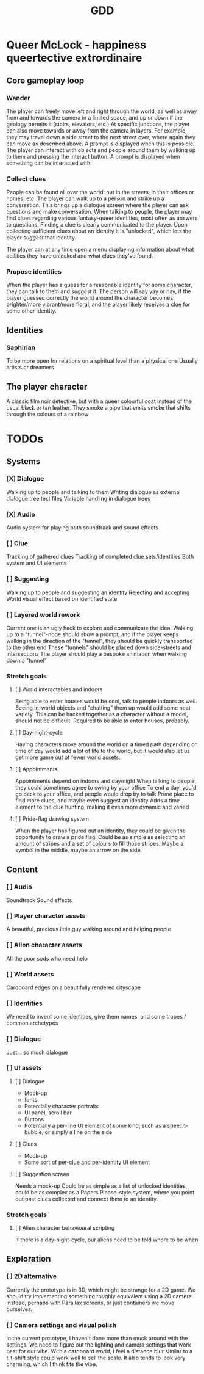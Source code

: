 #+title: GDD

* Queer McLock - happiness queertective extrordinaire
** Core gameplay loop
*** Wander
The player can freely move left and right through the world, as well as away from and towards the camera in a limited space, and up or down if the geology permits it (stairs, elevators, etc.)
At specific junctions, the player can also move towards or away from the camera in layers. For example, they may travel down a side street to the next street over, where again they can move as described above. A prompt is displayed when this is possible.
The player can interact with objects and people around them by walking up to them and pressing the interact button. A prompt is displayed when something can be interacted with.
*** Collect clues
People can be found all over the world: out in the streets, in their offices or homes, etc.
The player can walk up to a person and strike up a conversation. This brings up a dialogue screen where the player can ask questions and make conversation.
When talking to people, the player may find clues regarding various fantasy-queer identities, most often as answers to questions. Finding a clue is clearly communicated to the player.
Upon collecting sufficient clues about an identity it is "unlocked", which lets the player /suggest/ that identity.

The player can at any time open a menu displaying information about what abilities they have unlocked and what clues they've found.
*** Propose identities
When the player has a guess for a reasonable identity for some character, they can talk to them and /suggest/ it.
The person will say yay or nay, if the player guessed correctly the world around the character becomes brighter/more vibrant/more floral, and the player likely receives a clue for some other identity.
** Identities
*** Saphirian
To be more open for relations on a spiritual level than a physical one
Usually artists or dreamers
** The player character
A classic film noir detective, but with a queer colourful coat instead of the usual black or tan leather.
They smoke a pipe that emits smoke that shifts through the colours of a rainbow
* TODOs
** Systems
*** [X] Dialogue
Walking up to people and talking to them
Writing dialogue as external dialogue tree text files
Variable handling in dialogue trees
*** [X] Audio
Audio system for playing both soundtrack and sound effects
*** [ ] Clue
Tracking of gathered clues
Tracking of completed clue sets/identities
Both system and UI elements
*** [ ] Suggesting
Walking up to people and suggesting an identity
Rejecting and accepting
World visual effect based on identified state
*** [ ] Layered world rework
Current one is an ugly hack to explore and communicate the idea.
Walking up to a "tunnel"-node should show a prompt, and if the player keeps walking in the direction of the "tunnel", they should be quickly transported to the other end
These "tunnels" should be placed down side-streets and intersections
The player should play a bespoke animation when walking down a "tunnel"
*** Stretch goals
**** [ ] World interactables and indoors
Being able to enter houses would be cool, talk to people indoors as well.
Seeing in-world objects and "chatting" them up would add some neat variety. This can be hacked together as a character without a model, should not be difficult. Required to be able to enter houses, probably.
**** [ ] Day-night-cycle
Having characters move around the world on a timed path depending on time of day would add a lot of life to the world, but it would also let us get more game out of fewer world assets.
**** [ ] Appointments
Appointments depend on indoors and day/night
When talking to people, they could sometimes agree to swing by your office
To end a day, you'd go back to your office, and people would drop by to talk
Prime place to find more clues, and maybe even suggest an identity
Adds a time element to the clue hunting, making it even more dynamic and varied
**** [ ] Pride-flag drawing system
When the player has figured out an identity, they could be given the opportunity to draw a pride flag.
Could be as simple as selecting an amount of stripes and a set of colours to fill those stripes. Maybe a symbol in the middle, maybe an arrow on the side.
** Content
*** [ ] Audio
Soundtrack
Sound effects
*** [ ] Player character assets
A beautiful, precious little guy walking around and helping people
*** [ ] Alien character assets
All the poor sods who need help
*** [ ] World assets
Cardboard edges on a beautifully rendered cityscape
*** [ ] Identities
We need to invent some identities, give them names, and some tropes / common archetypes
*** [ ] Dialogue
Just... so much dialogue
*** [ ] UI assets
**** [ ] Dialogue
 - Mock-up
 - fonts
 - Potentially character portraits
 - UI panel, scroll bar
 - Buttons
 - Potentially a per-line UI element of some kind, such as a speech-bubble, or simply a line on the side
**** [ ] Clues
- Mock-up
- Some sort of per-clue and per-identity UI element
**** [ ] Suggestion screen
Needs a mock-up
Could be as simple as a list of unlocked identities, could be as complex as a Papers Please-style system, where you point out past clues collected and connect them to an identity.
*** Stretch goals
**** [ ] Alien character behavioural scripting
If there is a day-night-cycle, our aliens need to be told where to be when
** Exploration
*** [ ] 2D alternative
Currently the prototype is in 3D, which might be strange for a 2D game. We should try implementing something roughly equivalent using a 2D camera instead, perhaps with Parallax screens, or just containers we move ourselves.
*** [ ] Camera settings and visual polish
In the current prototype, I haven't done more than muck around with the settings. We need to figure out the lighting and camera settings that work best for our vibe. With a cardboard world, I feel a distance blur similar to a tilt-shift style could work well to sell the scale. It also tends to look very charming, which I think fits the vibe.
